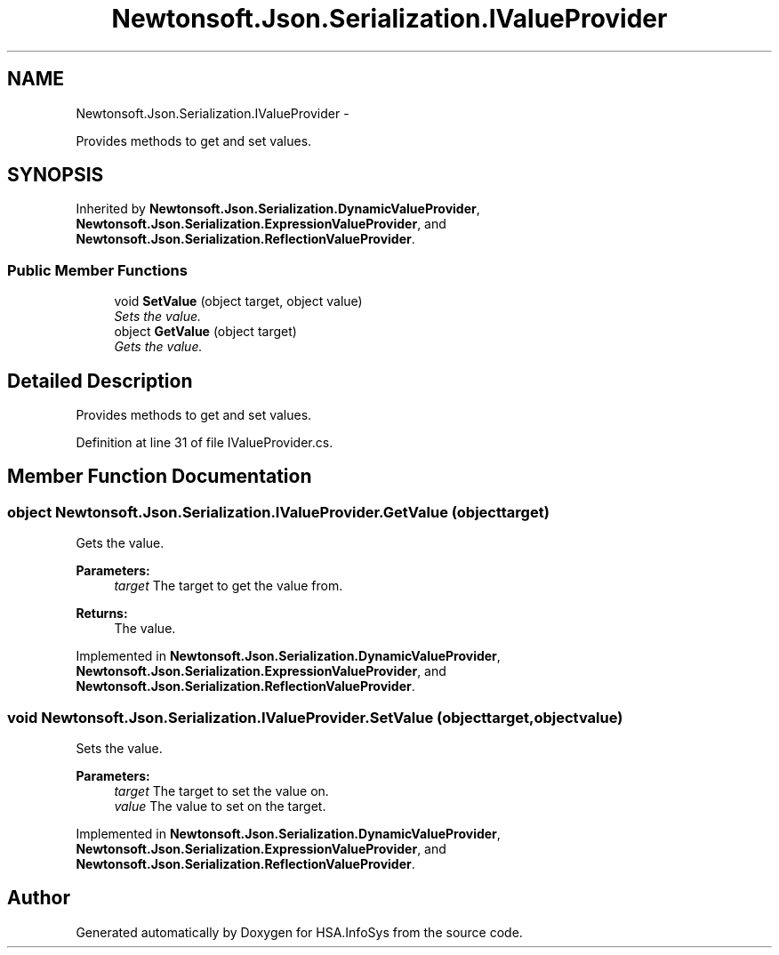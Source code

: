 .TH "Newtonsoft.Json.Serialization.IValueProvider" 3 "Fri Jul 5 2013" "Version 1.0" "HSA.InfoSys" \" -*- nroff -*-
.ad l
.nh
.SH NAME
Newtonsoft.Json.Serialization.IValueProvider \- 
.PP
Provides methods to get and set values\&.  

.SH SYNOPSIS
.br
.PP
.PP
Inherited by \fBNewtonsoft\&.Json\&.Serialization\&.DynamicValueProvider\fP, \fBNewtonsoft\&.Json\&.Serialization\&.ExpressionValueProvider\fP, and \fBNewtonsoft\&.Json\&.Serialization\&.ReflectionValueProvider\fP\&.
.SS "Public Member Functions"

.in +1c
.ti -1c
.RI "void \fBSetValue\fP (object target, object value)"
.br
.RI "\fISets the value\&. \fP"
.ti -1c
.RI "object \fBGetValue\fP (object target)"
.br
.RI "\fIGets the value\&. \fP"
.in -1c
.SH "Detailed Description"
.PP 
Provides methods to get and set values\&. 


.PP
Definition at line 31 of file IValueProvider\&.cs\&.
.SH "Member Function Documentation"
.PP 
.SS "object Newtonsoft\&.Json\&.Serialization\&.IValueProvider\&.GetValue (objecttarget)"

.PP
Gets the value\&. 
.PP
\fBParameters:\fP
.RS 4
\fItarget\fP The target to get the value from\&.
.RE
.PP
\fBReturns:\fP
.RS 4
The value\&.
.RE
.PP

.PP
Implemented in \fBNewtonsoft\&.Json\&.Serialization\&.DynamicValueProvider\fP, \fBNewtonsoft\&.Json\&.Serialization\&.ExpressionValueProvider\fP, and \fBNewtonsoft\&.Json\&.Serialization\&.ReflectionValueProvider\fP\&.
.SS "void Newtonsoft\&.Json\&.Serialization\&.IValueProvider\&.SetValue (objecttarget, objectvalue)"

.PP
Sets the value\&. 
.PP
\fBParameters:\fP
.RS 4
\fItarget\fP The target to set the value on\&.
.br
\fIvalue\fP The value to set on the target\&.
.RE
.PP

.PP
Implemented in \fBNewtonsoft\&.Json\&.Serialization\&.DynamicValueProvider\fP, \fBNewtonsoft\&.Json\&.Serialization\&.ExpressionValueProvider\fP, and \fBNewtonsoft\&.Json\&.Serialization\&.ReflectionValueProvider\fP\&.

.SH "Author"
.PP 
Generated automatically by Doxygen for HSA\&.InfoSys from the source code\&.
